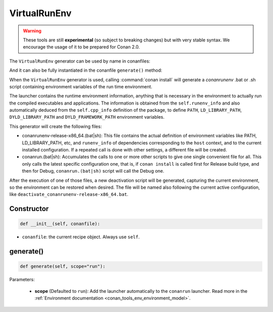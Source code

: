 .. _conan_tools_env_virtualrunenv:

VirtualRunEnv
===============

.. warning::

    These tools are still **experimental** (so subject to breaking changes) but with very stable syntax.
    We encourage the usage of it to be prepared for Conan 2.0.


The ``VirtualRunEnv`` generator can be used by name in conanfiles:

.. code-block:: python
    :caption: conanfile.py

    class Pkg(ConanFile):
        generators = "VirtualRunEnv"

.. code-block:: text
    :caption: conanfile.txt

    [generators]
    VirtualRunEnv

And it can also be fully instantiated in the conanfile ``generate()`` method:

.. code-block:: python
    :caption: conanfile.py

    from conans import ConanFile
    from conan.tools.env import VirtualRunEnv

    class Pkg(ConanFile):
        settings = "os", "compiler", "arch", "build_type"
        requires = "zlib/1.2.11", "bzip2/1.0.8"

        def generate(self):
            ms = VirtualRunEnv(self)
            ms.generate()

When the ``VirtualRunEnv`` generator is used, calling :command:`conan install` will generate a *conanrunenv* .bat or .sh script
containing environment variables of the run time environment.

The launcher contains the runtime environment information, anything that is necessary in the environment to actually run
the compiled executables and applications. The information is obtained from the ``self.runenv_info`` and also automatically
deduced from the ``self.cpp_info`` definition of the package, to define ``PATH``, ``LD_LIBRARY_PATH``, ``DYLD_LIBRARY_PATH``
and ``DYLD_FRAMEWORK_PATH`` environment variables.

This generator will create the following files:

- conanrunenv-release-x86_64.(bat|sh): This file contains the actual definition of environment variables
  like PATH, LD_LIBRARY_PATH, etc, and ``runenv_info`` of dependencies corresponding to the ``host`` context,
  and to the current installed configuration. If a repeated call is done with other settings, a different file will be created.
- conanrun.(bat|sh): Accumulates the calls to one or more other scripts to give one single convenient file
  for all. This only calls the latest specific configuration one, that is, if ``conan install`` is called first for Release build type,
  and then for Debug, ``conanrun.(bat|sh)`` script will call the Debug one.

After the execution of one of those files, a new deactivation script will be generated, capturing the current
environment, so the environment can be restored when desired. The file will be named also following the
current active configuration, like ``deactivate_conanrunenv-release-x86_64.bat``.


Constructor
+++++++++++

.. code:: python

    def __init__(self, conanfile):

- ``conanfile``: the current recipe object. Always use ``self``.


generate()
++++++++++

.. code:: python

    def generate(self, scope="run"):


Parameters:

    * **scope** (Defaulted to ``run``): Add the launcher automatically to the ``conanrun`` launcher. Read more
      in the :ref:`Environment documentation <conan_tools_env_environment_model>`.
